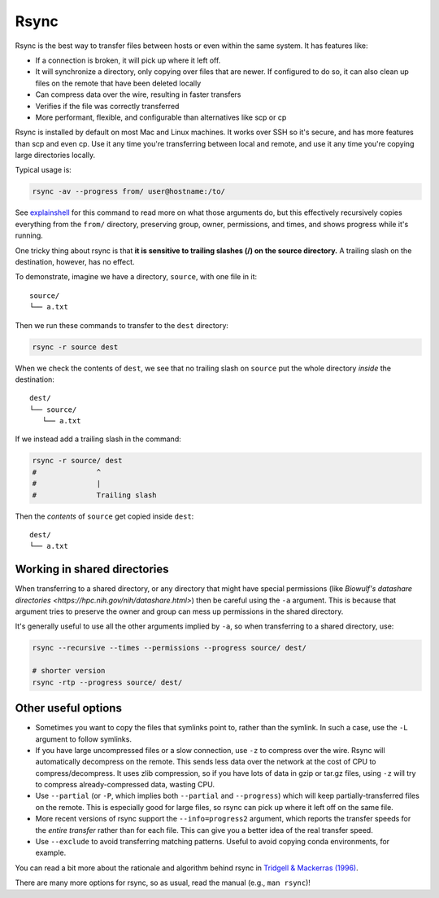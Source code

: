 .. _rsync:

Rsync
=====

Rsync is the best way to transfer files between hosts or even within the same
system. It has features like:

- If a connection is broken, it will pick up where it left off.

- It will synchronize a directory, only copying over files that are newer. If
  configured to do so, it can also clean up files on the remote that have been
  deleted locally

- Can compress data over the wire, resulting in faster transfers

- Verifies if the file was correctly transferred

- More performant, flexible, and configurable than alternatives like scp or cp

Rsync is installed by default on most Mac and Linux machines. It works over SSH
so it's secure, and has more features than scp and even cp. Use it any time
you're transferring between local and remote, and use it any time you're
copying large directories locally.

Typical usage is:

.. code-block:: bash

    rsync -av --progress from/ user@hostname:/to/

See `explainshell <https://explainshell.com/explain?cmd=rsync+-av+--progress>`_
for this command to read more on what those arguments do, but this effectively
recursively copies everything from the ``from/`` directory, preserving group,
owner, permissions, and times, and shows progress while it's running.

One tricky thing about rsync is that **it is sensitive to trailing slashes
(/) on the source directory.** A trailing slash on the destination, however,
has no effect.

To demonstrate, imagine we have a directory, ``source``, with one file in it::

    source/
    └── a.txt

Then we run these commands to transfer to the ``dest`` directory:

.. code-block:: bash

    rsync -r source dest


When we check the contents of ``dest``, we see that no trailing slash on
``source`` put the whole directory *inside* the destination::

    dest/
    └── source/
       └── a.txt

If we instead add a trailing slash in the command:


.. code-block:: bash

    rsync -r source/ dest
    #              ^
    #              |
    #              Trailing slash


Then the *contents* of ``source`` get copied inside ``dest``::

    dest/
    └── a.txt



Working in shared directories
-----------------------------
When transferring to a shared directory, or any directory that might have
special permissions (like `Biowulf's datashare directories
<https://hpc.nih.gov/nih/datashare.html>`) then be careful using the ``-a``
argument. This is because that argument tries to preserve the owner and group
can mess up permissions in the shared directory.

It's generally useful to use all the other arguments implied by ``-a``, so when
transferring to a shared directory, use:

.. code-block:: bash

    rsync --recursive --times --permissions --progress source/ dest/

    # shorter version
    rsync -rtp --progress source/ dest/


Other useful options
--------------------

- Sometimes you want to copy the files that symlinks point to, rather than the
  symlink. In such a case, use the ``-L`` argument to follow symlinks.

- If you have large uncompressed files or a slow connection, use ``-z`` to
  compress over the wire. Rsync will automatically decompress on the remote.
  This sends less data over the network at the cost of CPU to
  compress/decompress. It uses zlib compression, so if you have lots of data in
  gzip or tar.gz files, using ``-z`` will try to compress already-compressed
  data, wasting CPU. 

- Use ``--partial`` (or ``-P``, which implies both ``--partial`` and
  ``--progress``) which will keep partially-transferred files on the remote.
  This is especially good for large files, so rsync can pick up where it left
  off on the same file.

- More recent versions of rsync support the ``--info=progress2`` argument,
  which reports the transfer speeds for the *entire transfer* rather than for
  each file. This can give you a better idea of the real transfer speed.

- Use ``--exclude`` to avoid transferring matching patterns. Useful to avoid
  copying conda environments, for example.

You can read a bit more about the rationale and algorithm behind rsync in
`Tridgell & Mackerras (1996)
<https://www.andrew.cmu.edu/course/15-749/READINGS/required/cas/tridgell96.pdf>`__. 

There are many more options for rsync, so as usual, read the manual (e.g.,
``man rsync``)!


